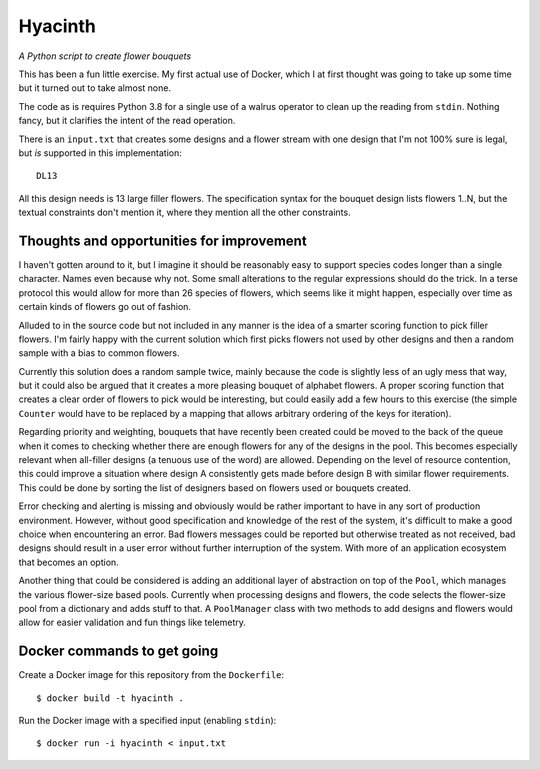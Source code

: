 Hyacinth
########

*A Python script to create flower bouquets*

This has been a fun little exercise. My first actual use of Docker, which I at first thought was going to take up some time but it turned out to take almost none.

The code as is requires Python 3.8 for a single use of a walrus operator to clean up the reading from ``stdin``. Nothing fancy, but it clarifies the intent of the read operation.

There is an ``input.txt`` that creates some designs and a flower stream with one design that I'm not 100% sure is legal, but *is* supported in this implementation::

    DL13

All this design needs is 13 large filler flowers. The specification syntax for the bouquet design lists flowers 1..N, but the textual constraints don't mention it, where they mention all the other constraints.


Thoughts and opportunities for improvement
==========================================

I haven't gotten around to it, but I imagine it should be reasonably easy to support species codes longer than a single character. Names even because why not. Some small alterations to the regular expressions should do the trick. In a terse protocol this would allow for more than 26 species of flowers, which seems like it might happen, especially over time as certain kinds of flowers go out of fashion.

Alluded to in the source code but not included in any manner is the idea of a smarter scoring function to pick filler flowers. I'm fairly happy with the current solution which first picks flowers not used by other designs and then a random sample with a bias to common flowers.

Currently this solution does a random sample twice, mainly because the code is slightly less of an ugly mess that way, but it could also be argued that it creates a more pleasing bouquet of alphabet flowers. A proper scoring function that creates a clear order of flowers to pick would be interesting, but could easily add a few hours to this exercise (the simple ``Counter`` would have to be replaced by a mapping that allows arbitrary ordering of the keys for iteration).

Regarding priority and weighting, bouquets that have recently been created could be moved to the back of the queue when it comes to checking whether there are enough flowers for any of the designs in the pool. This becomes especially relevant when all-filler designs (a tenuous use of the word) are allowed. Depending on the level of resource contention, this could improve a situation where design A consistently gets made before design B with similar flower requirements. This could be done by sorting the list of designers based on flowers used or bouquets created.

Error checking and alerting is missing and obviously would be rather important to have in any sort of production environment. However, without good specification and knowledge of the rest of the system, it's difficult to make a good choice when encountering an error. Bad flowers messages could be reported but otherwise treated as not received, bad designs should result in a user error without further interruption of the system. With more of an application ecosystem that becomes an option.

Another thing that could be considered is adding an additional layer of abstraction on top of the ``Pool``, which manages the various flower-size based pools. Currently when processing designs and flowers, the code selects the flower-size pool from a dictionary and adds stuff to that. A ``PoolManager`` class with two methods to add designs and flowers would allow for easier validation and fun things like telemetry.


Docker commands to get going
============================

Create a Docker image for this repository from the ``Dockerfile``::

    $ docker build -t hyacinth .

Run the Docker image with a specified input (enabling ``stdin``)::

    $ docker run -i hyacinth < input.txt
